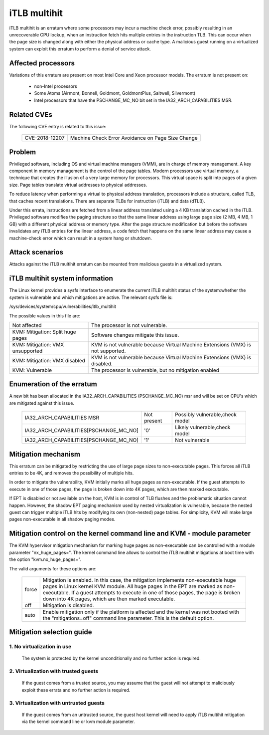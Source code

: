 iTLB multihit
=============

iTLB multihit is an erratum where some processors may incur a machine check
error, possibly resulting in an unrecoverable CPU lockup, when an
instruction fetch hits multiple entries in the instruction TLB. This can
occur when the page size is changed along with either the physical address
or cache type. A malicious guest running on a virtualized system can
exploit this erratum to perform a denial of service attack.


Affected processors
-------------------

Variations of this erratum are present on most Intel Core and Xeon processor
models. The erratum is not present on:

   - non-Intel processors

   - Some Atoms (Airmont, Bonnell, Goldmont, GoldmontPlus, Saltwell, Silvermont)

   - Intel processors that have the PSCHANGE_MC_NO bit set in the
     IA32_ARCH_CAPABILITIES MSR.


Related CVEs
------------

The following CVE entry is related to this issue:

   ==============  =================================================
   CVE-2018-12207  Machine Check Error Avoidance on Page Size Change
   ==============  =================================================


Problem
-------

Privileged software, including OS and virtual machine managers (VMM), are in
charge of memory management. A key component in memory management is the control
of the page tables. Modern processors use virtual memory, a technique that creates
the illusion of a very large memory for processors. This virtual space is split
into pages of a given size. Page tables translate virtual addresses to physical
addresses.

To reduce latency when performing a virtual to physical address translation,
processors include a structure, called TLB, that caches recent translations.
There are separate TLBs for instruction (iTLB) and data (dTLB).

Under this errata, instructions are fetched from a linear address translated
using a 4 KB translation cached in the iTLB. Privileged software modifies the
paging structure so that the same linear address using large page size (2 MB, 4
MB, 1 GB) with a different physical address or memory type.  After the page
structure modification but before the software invalidates any iTLB entries for
the linear address, a code fetch that happens on the same linear address may
cause a machine-check error which can result in a system hang or shutdown.


Attack scenarios
----------------

Attacks against the iTLB multihit erratum can be mounted from malicious
guests in a virtualized system.


iTLB multihit system information
--------------------------------

The Linux kernel provides a sysfs interface to enumerate the current iTLB
multihit status of the system:whether the system is vulnerable and which
mitigations are active. The relevant sysfs file is:

/sys/devices/system/cpu/vulnerabilities/itlb_multihit

The possible values in this file are:

.. list-table::

     * - Not affected
       - The processor is not vulnerable.
     * - KVM: Mitigation: Split huge pages
       - Software changes mitigate this issue.
     * - KVM: Mitigation: VMX unsupported
       - KVM is not vulnerable because Virtual Machine Extensions (VMX) is not supported.
     * - KVM: Mitigation: VMX disabled
       - KVM is not vulnerable because Virtual Machine Extensions (VMX) is disabled.
     * - KVM: Vulnerable
       - The processor is vulnerable, but no mitigation enabled


Enumeration of the erratum
--------------------------------

A new bit has been allocated in the IA32_ARCH_CAPABILITIES (PSCHANGE_MC_NO) msr
and will be set on CPU's which are mitigated against this issue.

   =======================================   ===========   ===============================
   IA32_ARCH_CAPABILITIES MSR                Not present   Possibly vulnerable,check model
   IA32_ARCH_CAPABILITIES[PSCHANGE_MC_NO]    '0'           Likely vulnerable,check model
   IA32_ARCH_CAPABILITIES[PSCHANGE_MC_NO]    '1'           Not vulnerable
   =======================================   ===========   ===============================


Mitigation mechanism
-------------------------

This erratum can be mitigated by restricting the use of large page sizes to
non-executable pages.  This forces all iTLB entries to be 4K, and removes
the possibility of multiple hits.

In order to mitigate the vulnerability, KVM initially marks all huge pages
as non-executable. If the guest attempts to execute in one of those pages,
the page is broken down into 4K pages, which are then marked executable.

If EPT is disabled or not available on the host, KVM is in control of TLB
flushes and the problematic situation cannot happen.  However, the shadow
EPT paging mechanism used by nested virtualization is vulnerable, because
the nested guest can trigger multiple iTLB hits by modifying its own
(non-nested) page tables.  For simplicity, KVM will make large pages
non-executable in all shadow paging modes.

Mitigation control on the kernel command line and KVM - module parameter
------------------------------------------------------------------------

The KVM hypervisor mitigation mechanism for marking huge pages as
non-executable can be controlled with a module parameter "nx_huge_pages=".
The kernel command line allows to control the iTLB multihit mitigations at
boot time with the option "kvm.nx_huge_pages=".

The valid arguments for these options are:

  ==========  ================================================================
  force       Mitigation is enabled. In this case, the mitigation implements
              non-executable huge pages in Linux kernel KVM module. All huge
              pages in the EPT are marked as non-executable.
              If a guest attempts to execute in one of those pages, the page is
              broken down into 4K pages, which are then marked executable.

  off	      Mitigation is disabled.

  auto        Enable mitigation only if the platform is affected and the kernel
              was not booted with the "mitigations=off" command line parameter.
	      This is the default option.
  ==========  ================================================================


Mitigation selection guide
--------------------------

1. No virtualization in use
^^^^^^^^^^^^^^^^^^^^^^^^^^^

   The system is protected by the kernel unconditionally and no further
   action is required.

2. Virtualization with trusted guests
^^^^^^^^^^^^^^^^^^^^^^^^^^^^^^^^^^^^^

   If the guest comes from a trusted source, you may assume that the guest will
   not attempt to maliciously exploit these errata and no further action is
   required.

3. Virtualization with untrusted guests
^^^^^^^^^^^^^^^^^^^^^^^^^^^^^^^^^^^^^^^
   If the guest comes from an untrusted source, the guest host kernel will need
   to apply iTLB multihit mitigation via the kernel command line or kvm
   module parameter.
